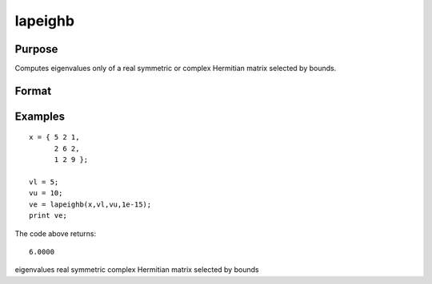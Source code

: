 
lapeighb
==============================================

Purpose
----------------

Computes eigenvalues only of a real symmetric or complex Hermitian matrix selected by bounds.

Format
----------------
.. function:: lapeighb(x, vl, vu, abstol)

    :param x: real symmetric or complex Hermitian.
    :type x: NxN matrix

    :param vl: lower bound of the interval to be searched for eigenvalues.
    :type vl: scalar

    :param vu: upper bound of the interval to be searched for eigenvalues;  vu must be greater than  vl.
    :type vu: scalar

    :param abstol: the absolute error tolerance for the
        eigenvalues. An approximate eigenvalue is accepted as converged
        when it is determined to lie in an interval [a, b] of
        width less than or equal to:
        
        abstol + EPS*max(|a|, |b|)
        where EPS is machine precision. If abstol is less than or equal to
        zero, then EPS*||T|| will be used in its place,
        where T is the tridiagonal matrix obtained by reducing the input matrix to tridiagonal form.
    :type abstol: scalar

    :returns: ve (*Mx1 vector*), eigenvalues, where M is the number of eigenvalues on
        the half open interval [vl, vu]. If no eigenvalues are found
        then  ve is a scalar missing value.

Examples
----------------

::

    x = { 5 2 1,
          2 6 2,
          1 2 9 };
     
    vl = 5;
    vu = 10;
    ve = lapeighb(x,vl,vu,1e-15);
    print ve;

The code above returns:

::

    6.0000

.. seealso:: Functions :func:`lapeighvi`, :func:`lapeighvb`

eigenvalues real symmetric complex Hermitian matrix selected by bounds
